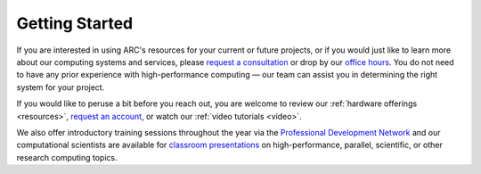 
Getting Started
==================================================

..
  Contents:
  
  .. toctree::
     :maxdepth: 1
     :glob:
  
     started/*

If you are interested in using ARC\'s resources for your current or future projects, or if you would just like to learn more about our computing systems and services, please `request a consultation <https://arc.vt.edu/help>`_ or drop by our `office hours <https://arc.vt.edu/office-hours/>`_. You do not need to have any prior experience with high-performance computing — our team can assist you in determining the right system for your project. 

If you would like to peruse a bit before you reach out, you are welcome to review our :ref:`hardware offerings <resources>`, `request an account <https://arc.vt.edu/account>`_, or watch our :ref:`video tutorials <video>`.

We also offer introductory training sessions throughout the year via the `Professional Development Network <https://profdev.tlos.vt.edu/>`_ and our computational scientists are available for `classroom presentations <https://arc.vt.edu/classroom_presentations/>`_ on high-performance, parallel, scientific, or other research computing topics.


